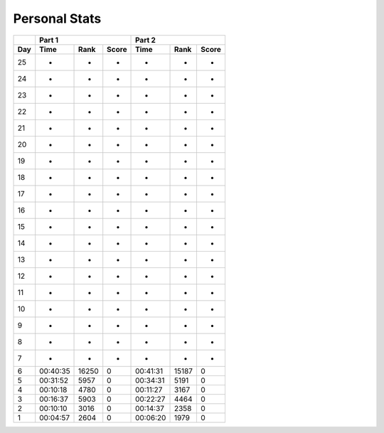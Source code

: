 .. |nbsp| unicode:: 0xA0 
   :trim:

**************************
Personal Stats
**************************

======  ========  =====  =====  ========  =====  =====
|nbsp|  Part 1                  Part 2        
------  ----------------------  ----------------------
Day     Time      Rank   Score  Time       Rank  Score
======  ========  =====  =====  ========  =====  =====
    25         -      -      -         -      -      -
    24         -      -      -         -      -      -
    23         -      -      -         -      -      -
    22         -      -      -         -      -      -
    21         -      -      -         -      -      -
    20         -      -      -         -      -      -
    19         -      -      -         -      -      -
    18         -      -      -         -      -      -
    17         -      -      -         -      -      -
    16         -      -      -         -      -      -
    15         -      -      -         -      -      -
    14         -      -      -         -      -      -
    13         -      -      -         -      -      -
    12         -      -      -         -      -      -
    11         -      -      -         -      -      -
    10         -      -      -         -      -      -
     9         -      -      -         -      -      -
     8         -      -      -         -      -      -                                            
     7         -      -      -         -      -      -
     6  00:40:35  16250      0  00:41:31  15187      0
     5  00:31:52   5957      0  00:34:31   5191      0
     4  00:10:18   4780      0  00:11:27   3167      0
     3  00:16:37   5903      0  00:22:27   4464      0
     2  00:10:10   3016      0  00:14:37   2358      0
     1  00:04:57   2604      0  00:06:20   1979      0
======  ========  =====  =====  ========  =====  =====

